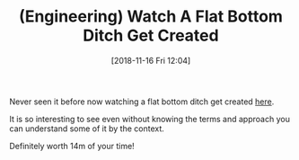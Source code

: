 #+BLOG: wisdomandwonder
#+POSTID: 10797
#+ORG2BLOG:
#+DATE: [2018-11-16 Fri 12:04]
#+OPTIONS: toc:nil num:nil todo:nil pri:nil tags:nil ^:nil
#+CATEGORY: Article
#+TAGS: Engineering
#+TITLE: (Engineering) Watch A Flat Bottom Ditch Get Created

Never seen it before now watching a flat bottom ditch get created [[https://www.youtube.com/watch?v=6_vpjcGoJ_w][here]].

It is so interesting to see even without knowing the terms and approach you
can understand some of it by the context.

Definitely worth 14m of your time!
